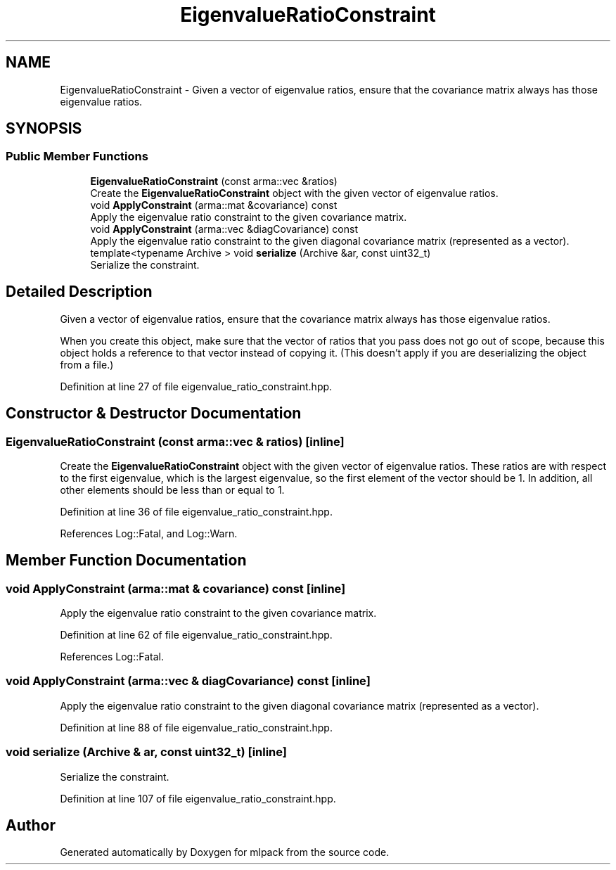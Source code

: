 .TH "EigenvalueRatioConstraint" 3 "Sun Jun 20 2021" "Version 3.4.2" "mlpack" \" -*- nroff -*-
.ad l
.nh
.SH NAME
EigenvalueRatioConstraint \- Given a vector of eigenvalue ratios, ensure that the covariance matrix always has those eigenvalue ratios\&.  

.SH SYNOPSIS
.br
.PP
.SS "Public Member Functions"

.in +1c
.ti -1c
.RI "\fBEigenvalueRatioConstraint\fP (const arma::vec &ratios)"
.br
.RI "Create the \fBEigenvalueRatioConstraint\fP object with the given vector of eigenvalue ratios\&. "
.ti -1c
.RI "void \fBApplyConstraint\fP (arma::mat &covariance) const"
.br
.RI "Apply the eigenvalue ratio constraint to the given covariance matrix\&. "
.ti -1c
.RI "void \fBApplyConstraint\fP (arma::vec &diagCovariance) const"
.br
.RI "Apply the eigenvalue ratio constraint to the given diagonal covariance matrix (represented as a vector)\&. "
.ti -1c
.RI "template<typename Archive > void \fBserialize\fP (Archive &ar, const uint32_t)"
.br
.RI "Serialize the constraint\&. "
.in -1c
.SH "Detailed Description"
.PP 
Given a vector of eigenvalue ratios, ensure that the covariance matrix always has those eigenvalue ratios\&. 

When you create this object, make sure that the vector of ratios that you pass does not go out of scope, because this object holds a reference to that vector instead of copying it\&. (This doesn't apply if you are deserializing the object from a file\&.) 
.PP
Definition at line 27 of file eigenvalue_ratio_constraint\&.hpp\&.
.SH "Constructor & Destructor Documentation"
.PP 
.SS "\fBEigenvalueRatioConstraint\fP (const arma::vec & ratios)\fC [inline]\fP"

.PP
Create the \fBEigenvalueRatioConstraint\fP object with the given vector of eigenvalue ratios\&. These ratios are with respect to the first eigenvalue, which is the largest eigenvalue, so the first element of the vector should be 1\&. In addition, all other elements should be less than or equal to 1\&. 
.PP
Definition at line 36 of file eigenvalue_ratio_constraint\&.hpp\&.
.PP
References Log::Fatal, and Log::Warn\&.
.SH "Member Function Documentation"
.PP 
.SS "void ApplyConstraint (arma::mat & covariance) const\fC [inline]\fP"

.PP
Apply the eigenvalue ratio constraint to the given covariance matrix\&. 
.PP
Definition at line 62 of file eigenvalue_ratio_constraint\&.hpp\&.
.PP
References Log::Fatal\&.
.SS "void ApplyConstraint (arma::vec & diagCovariance) const\fC [inline]\fP"

.PP
Apply the eigenvalue ratio constraint to the given diagonal covariance matrix (represented as a vector)\&. 
.PP
Definition at line 88 of file eigenvalue_ratio_constraint\&.hpp\&.
.SS "void serialize (Archive & ar, const uint32_t)\fC [inline]\fP"

.PP
Serialize the constraint\&. 
.PP
Definition at line 107 of file eigenvalue_ratio_constraint\&.hpp\&.

.SH "Author"
.PP 
Generated automatically by Doxygen for mlpack from the source code\&.
